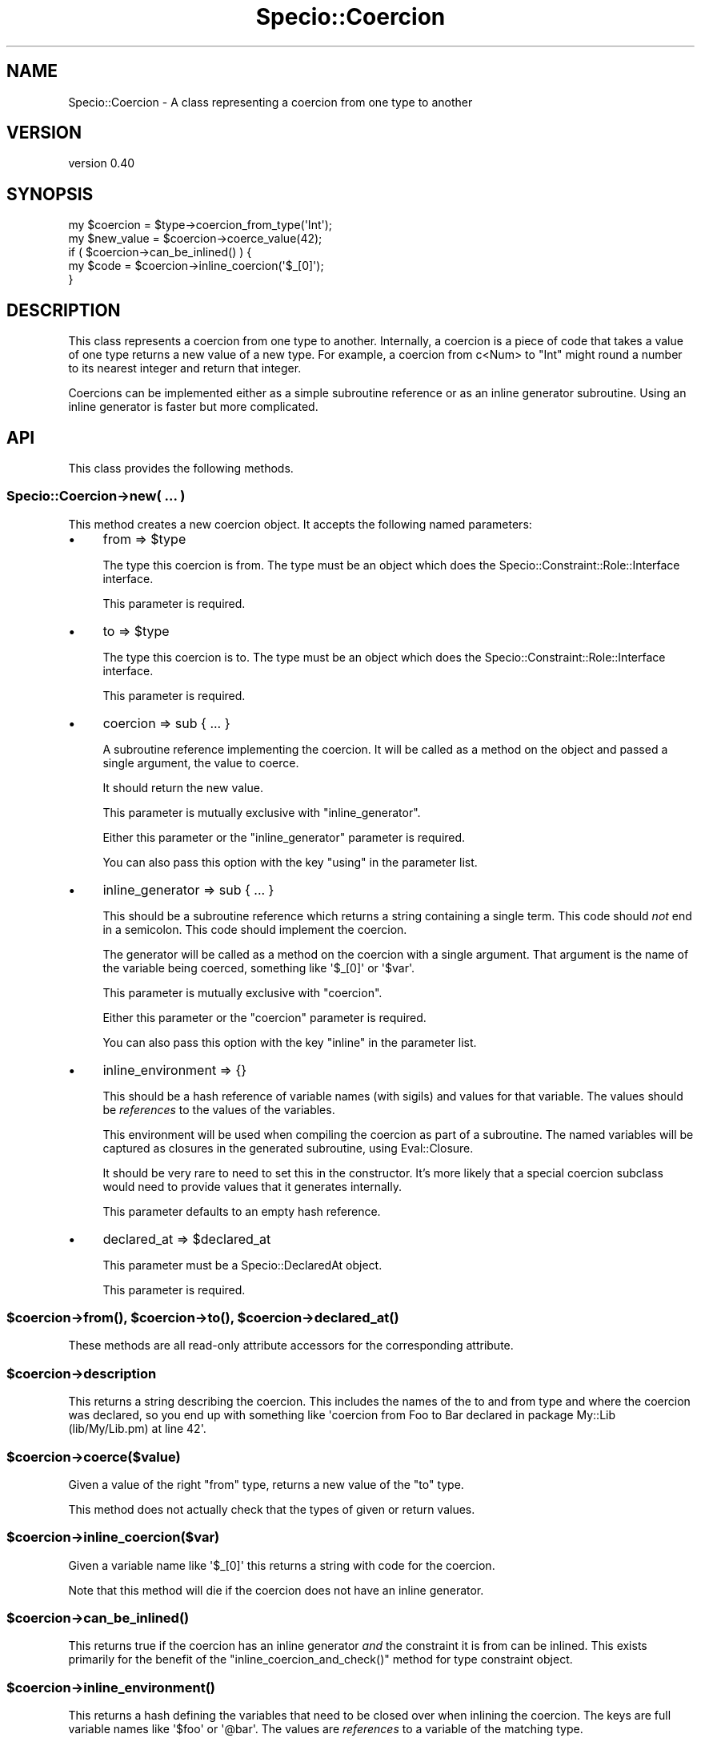 .\" Automatically generated by Pod::Man 4.09 (Pod::Simple 3.35)
.\"
.\" Standard preamble:
.\" ========================================================================
.de Sp \" Vertical space (when we can't use .PP)
.if t .sp .5v
.if n .sp
..
.de Vb \" Begin verbatim text
.ft CW
.nf
.ne \\$1
..
.de Ve \" End verbatim text
.ft R
.fi
..
.\" Set up some character translations and predefined strings.  \*(-- will
.\" give an unbreakable dash, \*(PI will give pi, \*(L" will give a left
.\" double quote, and \*(R" will give a right double quote.  \*(C+ will
.\" give a nicer C++.  Capital omega is used to do unbreakable dashes and
.\" therefore won't be available.  \*(C` and \*(C' expand to `' in nroff,
.\" nothing in troff, for use with C<>.
.tr \(*W-
.ds C+ C\v'-.1v'\h'-1p'\s-2+\h'-1p'+\s0\v'.1v'\h'-1p'
.ie n \{\
.    ds -- \(*W-
.    ds PI pi
.    if (\n(.H=4u)&(1m=24u) .ds -- \(*W\h'-12u'\(*W\h'-12u'-\" diablo 10 pitch
.    if (\n(.H=4u)&(1m=20u) .ds -- \(*W\h'-12u'\(*W\h'-8u'-\"  diablo 12 pitch
.    ds L" ""
.    ds R" ""
.    ds C` ""
.    ds C' ""
'br\}
.el\{\
.    ds -- \|\(em\|
.    ds PI \(*p
.    ds L" ``
.    ds R" ''
.    ds C`
.    ds C'
'br\}
.\"
.\" Escape single quotes in literal strings from groff's Unicode transform.
.ie \n(.g .ds Aq \(aq
.el       .ds Aq '
.\"
.\" If the F register is >0, we'll generate index entries on stderr for
.\" titles (.TH), headers (.SH), subsections (.SS), items (.Ip), and index
.\" entries marked with X<> in POD.  Of course, you'll have to process the
.\" output yourself in some meaningful fashion.
.\"
.\" Avoid warning from groff about undefined register 'F'.
.de IX
..
.if !\nF .nr F 0
.if \nF>0 \{\
.    de IX
.    tm Index:\\$1\t\\n%\t"\\$2"
..
.    if !\nF==2 \{\
.        nr % 0
.        nr F 2
.    \}
.\}
.\" ========================================================================
.\"
.IX Title "Specio::Coercion 3"
.TH Specio::Coercion 3 "2017-08-03" "perl v5.26.1" "User Contributed Perl Documentation"
.\" For nroff, turn off justification.  Always turn off hyphenation; it makes
.\" way too many mistakes in technical documents.
.if n .ad l
.nh
.SH "NAME"
Specio::Coercion \- A class representing a coercion from one type to another
.SH "VERSION"
.IX Header "VERSION"
version 0.40
.SH "SYNOPSIS"
.IX Header "SYNOPSIS"
.Vb 1
\&    my $coercion = $type\->coercion_from_type(\*(AqInt\*(Aq);
\&
\&    my $new_value = $coercion\->coerce_value(42);
\&
\&    if ( $coercion\->can_be_inlined() ) {
\&        my $code = $coercion\->inline_coercion(\*(Aq$_[0]\*(Aq);
\&    }
.Ve
.SH "DESCRIPTION"
.IX Header "DESCRIPTION"
This class represents a coercion from one type to another. Internally, a
coercion is a piece of code that takes a value of one type returns a new value
of a new type. For example, a coercion from c<Num> to \f(CW\*(C`Int\*(C'\fR might round a
number to its nearest integer and return that integer.
.PP
Coercions can be implemented either as a simple subroutine reference or as an
inline generator subroutine. Using an inline generator is faster but more
complicated.
.SH "API"
.IX Header "API"
This class provides the following methods.
.SS "Specio::Coercion\->new( ... )"
.IX Subsection "Specio::Coercion->new( ... )"
This method creates a new coercion object. It accepts the following named
parameters:
.IP "\(bu" 4
from => \f(CW$type\fR
.Sp
The type this coercion is from. The type must be an object which does the
Specio::Constraint::Role::Interface interface.
.Sp
This parameter is required.
.IP "\(bu" 4
to => \f(CW$type\fR
.Sp
The type this coercion is to. The type must be an object which does the
Specio::Constraint::Role::Interface interface.
.Sp
This parameter is required.
.IP "\(bu" 4
coercion => sub { ... }
.Sp
A subroutine reference implementing the coercion. It will be called as a
method on the object and passed a single argument, the value to coerce.
.Sp
It should return the new value.
.Sp
This parameter is mutually exclusive with \f(CW\*(C`inline_generator\*(C'\fR.
.Sp
Either this parameter or the \f(CW\*(C`inline_generator\*(C'\fR parameter is required.
.Sp
You can also pass this option with the key \f(CW\*(C`using\*(C'\fR in the parameter list.
.IP "\(bu" 4
inline_generator => sub { ... }
.Sp
This should be a subroutine reference which returns a string containing a
single term. This code should \fInot\fR end in a semicolon. This code should
implement the coercion.
.Sp
The generator will be called as a method on the coercion with a single
argument. That argument is the name of the variable being coerced, something
like \f(CW\*(Aq$_[0]\*(Aq\fR or \f(CW\*(Aq$var\*(Aq\fR.
.Sp
This parameter is mutually exclusive with \f(CW\*(C`coercion\*(C'\fR.
.Sp
Either this parameter or the \f(CW\*(C`coercion\*(C'\fR parameter is required.
.Sp
You can also pass this option with the key \f(CW\*(C`inline\*(C'\fR in the parameter list.
.IP "\(bu" 4
inline_environment => {}
.Sp
This should be a hash reference of variable names (with sigils) and values for
that variable. The values should be \fIreferences\fR to the values of the
variables.
.Sp
This environment will be used when compiling the coercion as part of a
subroutine. The named variables will be captured as closures in the generated
subroutine, using Eval::Closure.
.Sp
It should be very rare to need to set this in the constructor. It's more
likely that a special coercion subclass would need to provide values that it
generates internally.
.Sp
This parameter defaults to an empty hash reference.
.IP "\(bu" 4
declared_at => \f(CW$declared_at\fR
.Sp
This parameter must be a Specio::DeclaredAt object.
.Sp
This parameter is required.
.ie n .SS "$coercion\->\fIfrom()\fP, $coercion\->\fIto()\fP, $coercion\->\fIdeclared_at()\fP"
.el .SS "\f(CW$coercion\fP\->\fIfrom()\fP, \f(CW$coercion\fP\->\fIto()\fP, \f(CW$coercion\fP\->\fIdeclared_at()\fP"
.IX Subsection "$coercion->from(), $coercion->to(), $coercion->declared_at()"
These methods are all read-only attribute accessors for the corresponding
attribute.
.ie n .SS "$coercion\->description"
.el .SS "\f(CW$coercion\fP\->description"
.IX Subsection "$coercion->description"
This returns a string describing the coercion. This includes the names of the
to and from type and where the coercion was declared, so you end up with
something like \f(CW\*(Aqcoercion from Foo to Bar declared in package My::Lib
(lib/My/Lib.pm) at line 42\*(Aq\fR.
.ie n .SS "$coercion\->coerce($value)"
.el .SS "\f(CW$coercion\fP\->coerce($value)"
.IX Subsection "$coercion->coerce($value)"
Given a value of the right \*(L"from\*(R" type, returns a new value of the \*(L"to\*(R" type.
.PP
This method does not actually check that the types of given or return values.
.ie n .SS "$coercion\->inline_coercion($var)"
.el .SS "\f(CW$coercion\fP\->inline_coercion($var)"
.IX Subsection "$coercion->inline_coercion($var)"
Given a variable name like \f(CW\*(Aq$_[0]\*(Aq\fR this returns a string with code for the
coercion.
.PP
Note that this method will die if the coercion does not have an inline
generator.
.ie n .SS "$coercion\->\fIcan_be_inlined()\fP"
.el .SS "\f(CW$coercion\fP\->\fIcan_be_inlined()\fP"
.IX Subsection "$coercion->can_be_inlined()"
This returns true if the coercion has an inline generator \fIand\fR the
constraint it is from can be inlined. This exists primarily for the benefit of
the \f(CW\*(C`inline_coercion_and_check()\*(C'\fR method for type constraint object.
.ie n .SS "$coercion\->\fIinline_environment()\fP"
.el .SS "\f(CW$coercion\fP\->\fIinline_environment()\fP"
.IX Subsection "$coercion->inline_environment()"
This returns a hash defining the variables that need to be closed over when
inlining the coercion. The keys are full variable names like \f(CW\*(Aq$foo\*(Aq\fR or
\&\f(CW\*(Aq@bar\*(Aq\fR. The values are \fIreferences\fR to a variable of the matching type.
.ie n .SS "$coercion\->\fIclone()\fP"
.el .SS "\f(CW$coercion\fP\->\fIclone()\fP"
.IX Subsection "$coercion->clone()"
Returns a clone of this object.
.ie n .SS "$coercion\->clone_with_new_to($new_to_type)"
.el .SS "\f(CW$coercion\fP\->clone_with_new_to($new_to_type)"
.IX Subsection "$coercion->clone_with_new_to($new_to_type)"
This returns a clone of the coercion, replacing the \*(L"to\*(R" type with a new
one. This is intended for use when the to type itself is being cloned as part
of importing that type. We need to make sure the newly cloned coercion has the
newly cloned type as well.
.SH "ROLES"
.IX Header "ROLES"
This class does the Specio::Role::Inlinable role.
.SH "SUPPORT"
.IX Header "SUPPORT"
Bugs may be submitted at <https://github.com/houseabsolute/Specio/issues>.
.PP
I am also usually active on \s-1IRC\s0 as 'autarch' on \f(CW\*(C`irc://irc.perl.org\*(C'\fR.
.SH "SOURCE"
.IX Header "SOURCE"
The source code repository for Specio can be found at <https://github.com/houseabsolute/Specio>.
.SH "AUTHOR"
.IX Header "AUTHOR"
Dave Rolsky <autarch@urth.org>
.SH "COPYRIGHT AND LICENSE"
.IX Header "COPYRIGHT AND LICENSE"
This software is Copyright (c) 2012 \- 2017 by Dave Rolsky.
.PP
This is free software, licensed under:
.PP
.Vb 1
\&  The Artistic License 2.0 (GPL Compatible)
.Ve
.PP
The full text of the license can be found in the
\&\fI\s-1LICENSE\s0\fR file included with this distribution.
